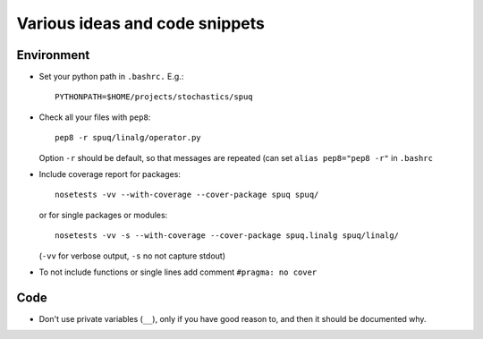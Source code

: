 =================================
 Various ideas and code snippets
=================================

Environment
===========


* Set your python path in ``.bashrc.`` E.g.::

    PYTHONPATH=$HOME/projects/stochastics/spuq

* Check all your files with ``pep8``::

    pep8 -r spuq/linalg/operator.py

  Option ``-r`` should be default, so that messages are repeated (can set
  ``alias pep8="pep8 -r"`` in ``.bashrc``

* Include coverage report for packages::

    nosetests -vv --with-coverage --cover-package spuq spuq/

  or for single packages or modules::

    nosetests -vv -s --with-coverage --cover-package spuq.linalg spuq/linalg/

  (``-vv`` for verbose output, ``-s`` no not capture stdout)

* To not include functions or single lines add comment ``#pragma: no cover``

Code
====

* Don't use private variables (``__``), only if you have good reason
  to, and then it should be documented why.

